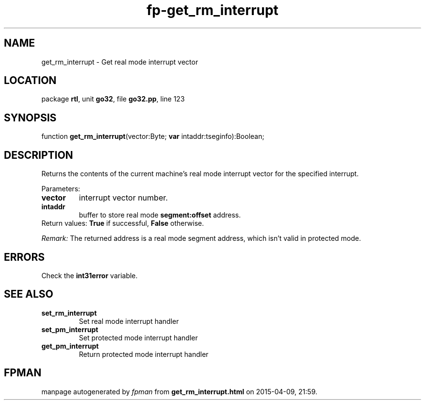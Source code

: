 .\" file autogenerated by fpman
.TH "fp-get_rm_interrupt" 3 "2014-03-14" "fpman" "Free Pascal Programmer's Manual"
.SH NAME
get_rm_interrupt - Get real mode interrupt vector
.SH LOCATION
package \fBrtl\fR, unit \fBgo32\fR, file \fBgo32.pp\fR, line 123
.SH SYNOPSIS
function \fBget_rm_interrupt\fR(vector:Byte; \fBvar\fR intaddr:tseginfo):Boolean;
.SH DESCRIPTION
Returns the contents of the current machine's real mode interrupt vector for the specified interrupt.

Parameters:

.TP
.B vector
interrupt vector number.
.TP
.B intaddr
buffer to store real mode \fBsegment:offset\fR address.
.TP 0
Return values: \fBTrue\fR if successful, \fBFalse\fR otherwise.

\fIRemark:\fR The returned address is a real mode segment address, which isn't valid in protected mode.


.SH ERRORS
Check the \fBint31error\fR variable.


.SH SEE ALSO
.TP
.B set_rm_interrupt
Set real mode interrupt handler
.TP
.B set_pm_interrupt
Set protected mode interrupt handler
.TP
.B get_pm_interrupt
Return protected mode interrupt handler

.SH FPMAN
manpage autogenerated by \fIfpman\fR from \fBget_rm_interrupt.html\fR on 2015-04-09, 21:59.

